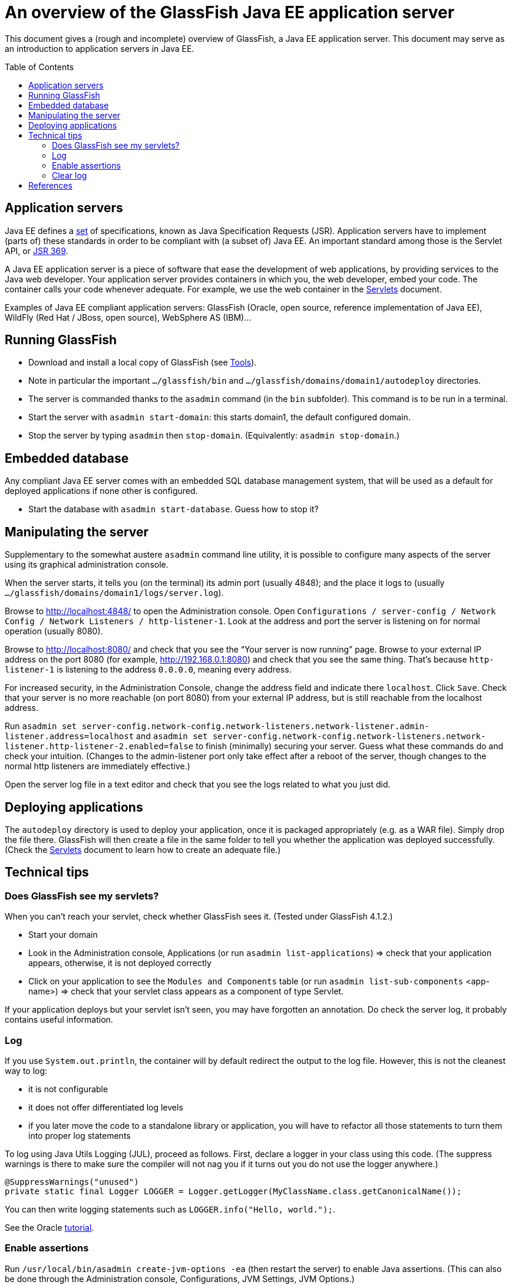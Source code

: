 = An overview of the GlassFish Java EE application server
:toc: preamble
:sectanchors:

This document gives a (rough and incomplete) overview of GlassFish, a Java EE application server. This document may serve as an introduction to application servers in Java EE.

== Application servers
Java EE defines a http://www.oracle.com/technetwork/java/javaee/tech/index.html[set] of specifications, known as Java Specification Requests (JSR). Application servers have to implement [small]#(parts of)# these standards in order to be compliant with [small]#(a subset of)# Java EE. An important standard among those is the Servlet API, or https://www.jcp.org/en/jsr/detail?id=369[JSR 369].

A Java EE application server is a piece of software that ease the development of web applications, by providing services to the Java web developer. Your application server provides containers in which you, the web developer, embed your code. The container calls your code whenever adequate. For example, we use the web container in the link:Servlets.adoc[Servlets] document.

Examples of Java EE compliant application servers: GlassFish (Oracle, open source, reference implementation of Java EE), WildFly (Red Hat / JBoss, open source), WebSphere AS (IBM)…

== Running GlassFish
* Download and install a local copy of GlassFish (see link:Tools.adoc[Tools]).
* Note in particular the important `…/glassfish/bin` and `…/glassfish/domains/domain1/autodeploy` directories.
* The server is commanded thanks to the `asadmin` command (in the `bin` subfolder). This command is to be run in a terminal.
* Start the server with `asadmin start-domain`: this starts domain1, the default configured domain.
* Stop the server by typing `asadmin` then `stop-domain`. (Equivalently: `asadmin stop-domain`.)

== Embedded database
Any compliant Java EE server comes with an embedded SQL database management system, that will be used as a default for deployed applications if none other is configured.

* Start the database with `asadmin start-database`. Guess how to stop it?

== Manipulating the server
Supplementary to the somewhat austere `asadmin` command line utility, it is possible to configure many aspects of the server using its graphical administration console.

When the server starts, it tells you (on the terminal) its admin port (usually 4848); and the place it logs to (usually `…/glassfish/domains/domain1/logs/server.log`).

Browse to http://localhost:4848/ to open the Administration console. Open `Configurations / server-config / Network Config / Network Listeners / http-listener-1`. Look at the address and port the server is listening on for normal operation (usually 8080).

Browse to http://localhost:8080/ and check that you see the “Your server is now running” page. Browse to your external IP address on the port 8080 (for example, http://192.168.0.1:8080) and check that you see the same thing. That’s because `http-listener-1` is listening to the address `0.0.0.0`, meaning every address.

For increased security, in the Administration Console, change the address field and indicate there `localhost`. Click `Save`. Check that your server is no more reachable (on port 8080) from your external IP address, but is still reachable from the localhost address.

Run `asadmin set server-config.network-config.network-listeners.network-listener.admin-listener.address=localhost` and `asadmin set server-config.network-config.network-listeners.network-listener.http-listener-2.enabled=false` to finish (minimally) securing your server. Guess what these commands do and check your intuition. (Changes to the admin-listener port only take effect after a reboot of the server, though changes to the normal http listeners are immediately effective.)

Open the server log file in a text editor and check that you see the logs related to what you just did.

== Deploying applications
The `autodeploy` directory is used to deploy your application, once it is packaged appropriately (e.g. as a WAR file). Simply drop the file there. GlassFish will then create a file in the same folder to tell you whether the application was deployed successfully. (Check the link:Servlets.adoc[Servlets] document to learn how to create an adequate file.)

== Technical tips
=== Does GlassFish see my servlets?
When you can’t reach your servlet, check whether GlassFish sees it. (Tested under GlassFish 4.1.2.)

* Start your domain
* Look in the Administration console, Applications (or run `asadmin list-applications`) ⇒ check that your application appears, otherwise, it is not deployed correctly
* Click on your application to see the `Modules and Components` table (or run `asadmin list-sub-components` <app-name>) ⇒ check that your servlet class appears as a component of type Servlet.

If your application deploys but your servlet isn’t seen, you may have forgotten an annotation. Do check the server log, it probably contains useful information.

=== Log
If you use `System.out.println`, the container will by default redirect the output to the log file. However, this is not the cleanest way to log:

* it is not configurable
* it does not offer differentiated log levels
* if you later move the code to a standalone library or application, you will have to refactor all those statements to turn them into proper log statements

To log using Java Utils Logging (JUL), proceed as follows. First, declare a logger in your class using this code. (The suppress warnings is there to make sure the compiler will not nag you if it turns out you do not use the logger anywhere.)

----
@SuppressWarnings("unused")
private static final Logger LOGGER = Logger.getLogger(MyClassName.class.getCanonicalName());
----

You can then write logging statements such as `LOGGER.info("Hello, world.");`.

See the Oracle https://docs.oracle.com/javase/8/docs/technotes/guides/logging/index.html[tutorial].

=== Enable assertions
Run `/usr/local/bin/asadmin create-jvm-options -ea` (then restart the server) to enable Java assertions. (This can also be done through the Administration console, Configurations, JVM Settings, JVM Options.)

=== Clear log
Run `asadmin rotate-log` to clear the log.

== References
* https://javaee.github.io/glassfish/documentation4[Doc] GlassFish 4
* https://javaee.github.io/glassfish/documentation[Doc] GlassFish 5

